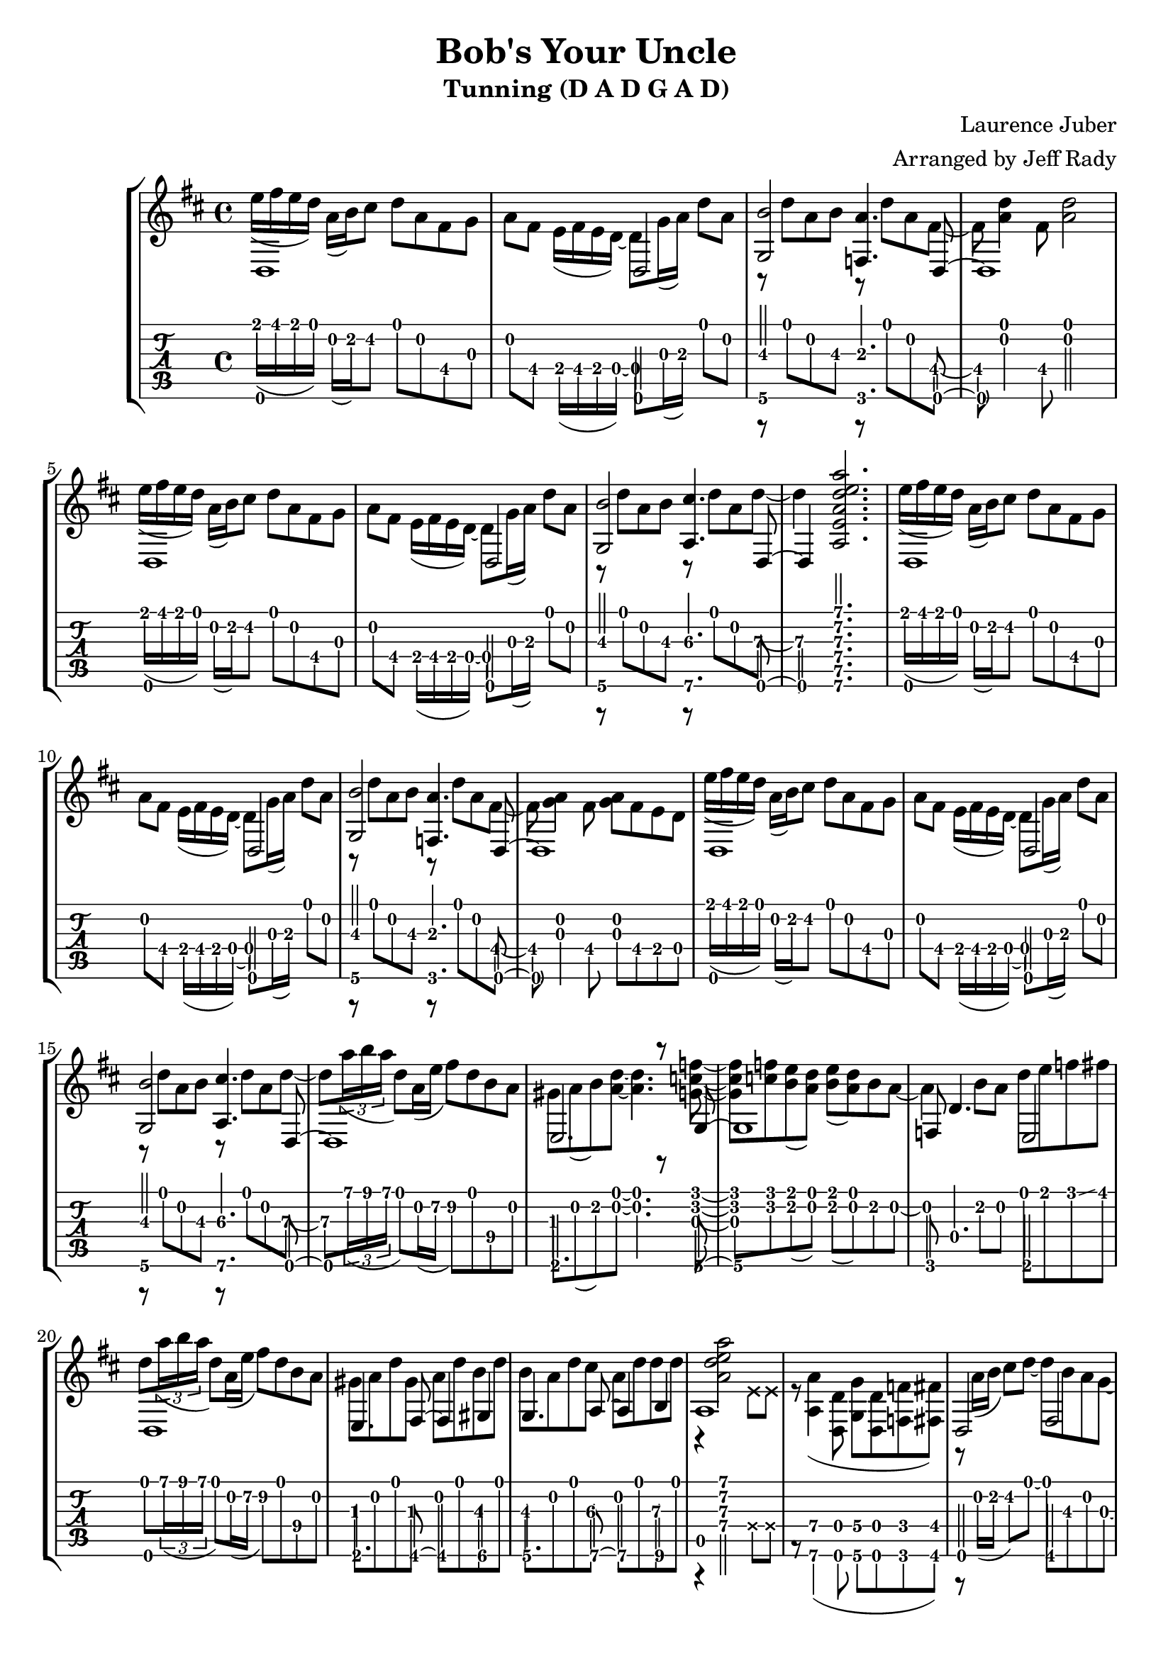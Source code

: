 % 
% 
%
\version "2.17.16"
\header {
  title = "Bob's Your Uncle"
  subtitle = "Tunning (D A D G A D)"
  arranger = "Arranged by Jeff Rady"
  composer = "Laurence Juber"
}

\layout { \override Voice.StringNumber #'stencil = ##f }

music = \relative c' {
  \key d \major
  \time 4/4
<<
  {
    \voiceOne
    d,1 s2 d2 <g\6 b'\3>2 <f\6 a'\3>4. d8 ~ d1
    d1 s2 d2 <g\6 b'\3>2 <a\6 cis'\3>4. d,8 ~ d4
    <a'''\1 e\2 d\3 a\4 e\5 a,\6>2.
    d,,,1 s2 d2 <g\6 b'\3>2 <f\6 a'\3>4. d8 ~ d1
    d1 s2 d2 <g\6 b'\3>2 <a\6 cis'\3>4. d,8 ~ d1
    e2. r8 g8 ~ g1
    f8 d'4. e,2
    d1
    e4. fis8\6 ~ fis4\6 gis4\6
    g4. a8\6 ~ a4\6 b4\6
    a1
    s1
    d,2 fis2
    g2 a2
    d,2 fis2
    g4 g4 r8 a4 a8
    d,2 fis2
    g2 a2
  }
  \\
  {
    e''16( fis e d) a( b) cis8 d a fis\4 g
    a fis\4 e16( fis e d) ~ d8 g16( a\3) d8 a
    r8 d8 a8 b8\3 r8 d8 a8 fis8 ~ fis8
    <d' a>4 fis,8 <d' a>2
    e16( fis e d) a( b) cis8 d a fis\4 g
    a fis\4 e16( fis e d) ~ d8 g16( a\3) d8 a
    r8 d8 a8 b8\3 r8 d8 a8 d8\3 ~ d4\3 s2.
    e16( fis e d) a( b) cis8 d a fis\4 g
    a fis\4 e16( fis e d) ~ d8 g16( a\3) d8 a
    r8 d8 a8 b8\3 r8 d8 a8 fis8 ~ fis8
    <g a>4 fis8\4 <g a>8 fis8\4 e\4 d
    e'16( fis e d) a( b) cis8 d a fis\4 g
    a fis\4 e16( fis e d) ~ d8 g16( a\3) d8 a
    r8 d8 a8 b8\3 r8 d8 a8 d8\3 ~ d8\3 
    \tuplet 3/2 { a'16\1( b a } d,8) a16\2( e'16\2 fis8\2) d\1 b\4 a
    gis a( b) <a d> ~ <a d>4. <f' c g>8 ~ <f c g> 
    <f c> <e b>( <d a>) <e b>( <d a>) b a ~ a4
    b8 a d e f\glissando fis
    d \tuplet 3/2 { a'16\1( b a } d,8) a16\2( e'16\2 fis8\2) d\1 b\4 a
    gis8 a8 d8 gis,8 a8 d8 b8\3 d8
    b8\3 a8 d8 cis8\3 a8 d8 d8\3 d8
    r4 <a d e a>2 \deadNotesOn e8 e8 \deadNotesOff
    r8 <a,\6 a'\4>4( <d,\6 d'\4>8 <g\6 g'\4>8 <d\6 d'\4>8 <f\6 f'\4>8 <fis\6 fis'\4>8)
    r8 a'16( b16 cis8) d8 ~ d8 b\3 a g ~
    g fis g a\4 ~ a\4 e\4 fis\4( d)
    r8 a'16( b16 cis8) d8 ~ d8 b\3 a g ~
    g fis4 g8 e4. e8
    r8 a16( b16 cis8) d8 ~ d8 b\3 a g ~
    g fis g a\4 ~ a\4 e16\4( fis e8 d)
  }
  \\
  {
  }
>> 
}

{
\new StaffGroup <<
  \new Staff {
     \transpose c' c
     \clef "treble"
     \music
   }
\new TabStaff {
  \set TabStaff.stringTunings = #guitar-dadgad-tuning
  \transpose c' c
  \relative c  {
    \tabFullNotation
    \music
  }
}
>>
}

%{
\new TabStaff {
    \tabFullNotation
  \set TabStaff.stringTunings = #guitar-dadgad-tuning
  \transpose c' c
  \relative c  {
    \tabFullNotation
    \music
  }
}
%}

\score {
<<
  \set TabStaff.stringTunings = #guitar-dadgad-tuning
 \music
>>
  \midi {
    \tempo 4 = 70
  }
}
